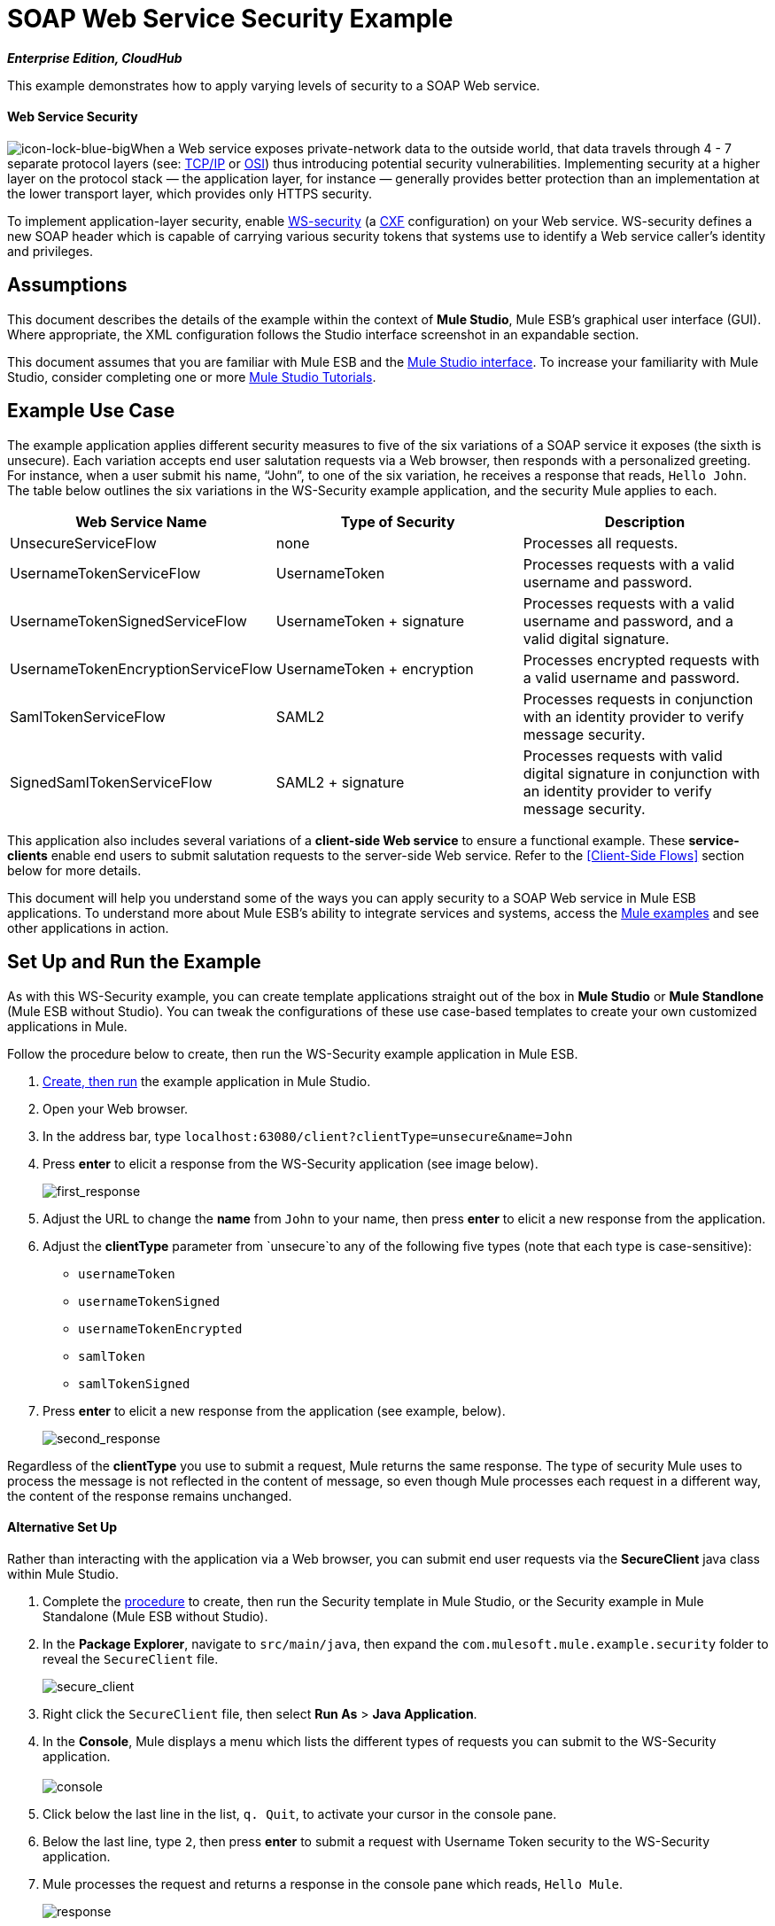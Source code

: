 = SOAP Web Service Security Example
:keywords: soap, security

*_Enterprise Edition, CloudHub_*

This example demonstrates how to apply varying levels of security to a SOAP Web service.

==== Web Service Security

image:icon-lock-blue-big.png[icon-lock-blue-big]When a Web service exposes private-network data to the outside world, that data travels through 4 - 7 separate protocol layers (see: http://en.wikipedia.org/wiki/TCP/IP_model[TCP/IP] or http://en.wikipedia.org/wiki/OSI_model[OSI]) thus introducing potential security vulnerabilities. Implementing security at a higher layer on the protocol stack — the application layer, for instance — generally provides better protection than an implementation at the lower transport layer, which provides only HTTPS security.

To implement application-layer security, enable http://msdn.microsoft.com/en-us/library/ms977327.aspx[WS-security] (a http://cxf.apache.org/[CXF] configuration) on your Web service. WS-security defines a new SOAP header which is capable of carrying various security tokens that systems use to identify a Web service caller's identity and privileges.

== Assumptions

This document describes the details of the example within the context of *Mule Studio*, Mule ESB’s graphical user interface (GUI). Where appropriate, the XML configuration follows the Studio interface screenshot in an expandable section.

This document assumes that you are familiar with Mule ESB and the link:/docs/display/34X/Mule+Studio+Essentials[Mule Studio interface]. To increase your familiarity with Mule Studio, consider completing one or more link:/mule-fundamentals/v/3.4/basic-studio-tutorial[Mule Studio Tutorials].

== Example Use Case

The example application applies different security measures to five of the six variations of a SOAP service it exposes (the sixth is unsecure). Each variation accepts end user salutation requests via a Web browser, then responds with a personalized greeting. For instance, when a user submit his name, “John”, to one of the six variation, he receives a response that reads, `Hello John`. The table below outlines the six variations in the WS-Security example application, and the security Mule applies to each.

[%header,cols="34,33,33"]
|===
|Web Service Name |Type of Security |Description
|UnsecureServiceFlow |none |Processes all requests.
|UsernameTokenServiceFlow |UsernameToken |Processes requests with a valid username and password.
|UsernameTokenSignedServiceFlow |UsernameToken + signature |Processes requests with a valid username and password, and a valid digital signature.
|UsernameTokenEncryptionServiceFlow |UsernameToken + encryption |Processes encrypted requests with a valid username and password.
|SamlTokenServiceFlow |SAML2 |Processes requests in conjunction with an identity provider to verify message security.
|SignedSamlTokenServiceFlow |SAML2 + signature |Processes requests with valid digital signature in conjunction with an identity provider to verify message security.
|===

This application also includes several variations of a *client-side Web service* to ensure a functional example. These *service-clients* enable end users to submit salutation requests to the server-side Web service. Refer to the <<Client-Side Flows>> section below for more details.

This document will help you understand some of the ways you can apply security to a SOAP Web service in Mule ESB applications. To understand more about Mule ESB’s ability to integrate services and systems, access the link:/mule-user-guide/v/3.4/mule-examples[Mule examples] and see other applications in action.

== Set Up and Run the Example

As with this WS-Security example, you can create template applications straight out of the box in *Mule Studio* or *Mule Standlone* (Mule ESB without Studio). You can tweak the configurations of these use case-based templates to create your own customized applications in Mule.

Follow the procedure below to create, then run the WS-Security example application in Mule ESB.

. link:/mule-user-guide/v/3.4/mule-examples[Create, then run] the example application in Mule Studio.
. Open your Web browser.
. In the address bar, type `localhost:63080/client?clientType=unsecure&name=John`
. Press *enter* to elicit a response from the WS-Security application (see image below).
+
image:first_response.png[first_response] +

. Adjust the URL to change the *name* from `John` to your name, then press *enter* to elicit a new response from the application.
. Adjust the *clientType* parameter from `unsecure`to any of the following five types (note that each type is case-sensitive): +
* `usernameToken`
* `usernameTokenSigned`
* `usernameTokenEncrypted`
* `samlToken`
* `samlTokenSigned`
. Press *enter* to elicit a new response from the application (see example, below). +
+
image:second_response.png[second_response]

Regardless of the *clientType* you use to submit a request, Mule returns the same response. The type of security Mule uses to process the message is not reflected in the content of message, so even though Mule processes each request in a different way, the content of the response remains unchanged.

==== Alternative Set Up

Rather than interacting with the application via a Web browser, you can submit end user requests via the *SecureClient* java class within Mule Studio.

. Complete the link:/mule-user-guide/v/3.4/mule-examples[procedure] to create, then run the Security template in Mule Studio, or the Security example in Mule Standalone (Mule ESB without Studio).
. In the *Package Explorer*, navigate to `src/main/java`, then expand the `com.mulesoft.mule.example.security` folder to reveal the `SecureClient` file. +
+
image:secure_client.png[secure_client] +

. Right click the `SecureClient` file, then select *Run As* > *Java Application*.
. In the *Console*, Mule displays a menu which lists the different types of requests you can submit to the WS-Security application. +
 +
image:console.png[console] +

. Click below the last line in the list, `q. Quit`, to activate your cursor in the console pane.
. Below the last line, type `2`, then press *enter* to submit a request with Username Token security to the WS-Security application.
. Mule processes the request and returns a response in the console pane which reads, `Hello Mule`. +
+
image:response.png[response] +

. Mule displays the same menu of request submission options in the console again. Type another number, 1 – 9, below the last list item, then press *enter*.
. Mule processes the request and returns a response in the console pane which reads, `Hello Mule`.
. When you wish to terminate the Java application, type `q`, then press *enter*. +

== How it Works

This example application consists of several link:/mule-fundamentals/v/3.4/mule-application-architecture[flows and subflows]. Each of these flows exposes a variation of the same Web service which processes end user requests for a salutation. The only difference between the flows is the type of Web service security each employs.

The sections below offer flow-by-flow descriptions of the WS-Security application’s actions as it processes end user requests. The Web service variation of each flow in this document is more secure than the one preceding it.

=== UnsecureService Flow

[tabs]
------
[tab,title="Studio Visual Editor"]
....
image:unsecureService.png[unsecureService]
....
[tab,title="Studio XML Editor or Standalone"]
....
[source, xml, linenums]
----
<flow name="UnsecureServiceFlow" doc:name="UnsecureServiceFlow">
        <http:inbound-endpoint address="http://localhost:63081/services/unsecure" exchange-pattern="request-response" doc:name="HTTP Inbound Endpoint"/>
        <cxf:jaxws-service serviceClass="com.mulesoft.mule.example.security.Greeter" doc:name="Unsecure service"/>
        <component class="com.mulesoft.mule.example.security.GreeterService" doc:name="Greeter Service" />
    </flow>
----
....
------

When an end user submits an `unsecure` salutation request, the Web service client sends a simple SOAP request message (see below) to the *UnsecureService* flow in the WS-Security application.

[source, xml, linenums]
----
<soap:Envelope xmlns:soap="http://schemas.xmlsoap.org/soap/envelope/">
    <soap:Body>
        <ns2:greet xmlns:ns2="http://security.example.mule.mulesoft.com/">
            <name>John</name>
        </ns2:greet>
    </soap:Body>
</soap:Envelope>
----

The request-response **link:/mule-user-guide/v/3.4/http-endpoint-reference[HTTP Endpoint] **in this flow receives the end user request. Because it has a two-way message exchange pattern, this HTTP endpoint is responsible for both receiving and returning messages.

A JAX-WS service, the **link:/mule-user-guide/v/3.4/soap-component-reference[SOAP Component]** in this flow evaluates the message according to its security configurations. In this case, the Web service is unsecure (see image below) so the SOAP component processes all requests it receives.

[tabs]
------
[tab,title="Studio Visual Editor"]
....
image:SOAP_Component1.png[SOAP_Component1]
....
[tab,title="Studio XML Editor or Standalone"]
....
[source, xml, linenums]
----
<cxf:jaxws-service serviceClass="com.mulesoft.mule.example.security.Greeter" doc:name="Unsecure service"/> 
----
....
------

The link:/mule-user-guide/v/3.4/java-component-reference[Java Component] executes a simple script to prepare a personalized salutation for the end user.

[TIP]
====
*Where is the Java code?*

To access the Java code in *Mule Studio*, navigate to the source file in the *Package Explorer*.

*Find the Java*

. In your WS-Security project, navigate to `src/main/java` > `com.mulesoft.mule.example.security`.
. Double-click the `Greeter.java` file to open it in a new tab on the Studio canvas (see image below). +

+
image:greeter.png[greeter]
+

To access the Java code in *Mule Standalone*, navigate to the source file in the example folder on your local drive.

. Navigate to the Mule Standalone folder on your local drive.
. Navigate to `examples` > `security` > `src` > `main` > `java` > `com` > `mulesoft` > `mule` > `example` > `security`.
. Double click to open the `Greeter.java` file.
====

Finally, the HTTP endpoint returns a simple SOAP response (see below) to the client.

[source, xml, linenums]
----
<soap:Envelope xmlns:soap="http://schemas.xmlsoap.org/soap/envelope/">
    <soap:Body>
        <ns2:greetResponse xmlns:ns2="http://security.example.mule.mulesoft.com/">
            <name>Hello John</name>
        </ns2:greetResponse>
    </soap:Body>
</soap:Envelope>
----

=== UsernameTokenService Flow

[tabs]
------
[tab,title="Studio Visual Editor"]
....
image:usernameTokenService.png[usernameTokenService]
....
[tab,title="Studio XML Editor or Standalone"]
....
[source, xml, linenums]
----
<cxf:jaxws-service serviceClass="com.mulesoft.mule.example.security.Greeter" doc:name="Secure UsernameToken service">
            <cxf:ws-security>
                <cxf:ws-config>
                    <cxf:property key="action" value="UsernameToken Timestamp"/>
                    <cxf:property key="passwordCallbackClass" value="com.mulesoft.mule.example.security.PasswordCallback"/>
                </cxf:ws-config>
            </cxf:ws-security>
        </cxf:jaxws-service>
----
....
------

When an end user submits a `usernameToken` salutation request, the Web service client sends a SOAP request message (see below) to the *UsernameTokenService* flow in the WS-Security application.

*View the SOAP Request Message*

[source, xml, linenums]
----
<soap:Envelope xmlns:soap="http://schemas.xmlsoap.org/soap/envelope/">
    <soap:Header>
        <wsse:Security xmlns:wsse="http://docs.oasis-open.org/wss/2004/01/oasis-200401-wss-wssecurity-secext-1.0.xsd"
                       xmlns:wsu="http://docs.oasis-open.org/wss/2004/01/oasis-200401-wss-wssecurity-utility-1.0.xsd"
                       soap:mustUnderstand="1">
            <wsu:Timestamp wsu:Id="TS-2">
                <wsu:Created>2012-08-29T02:58:29.834Z</wsu:Created>
                <wsu:Expires>2012-08-29T03:03:29.834Z</wsu:Expires>
            </wsu:Timestamp>
            <wsse:UsernameToken wsu:Id="UsernameToken-1">
                <wsse:Username>joe</wsse:Username>
                <wsse:Password
                        Type="http://docs.oasis-open.org/wss/2004/01/oasis-200401-wss-username-token-profile-1.0#PasswordDigest">
                    q0JPIhBbzqsE7dz71CoUjzBJbxs=
                </wsse:Password>
                <wsse:Nonce
                        EncodingType="http://docs.oasis-open.org/wss/2004/01/oasis-200401-wss-soap-message-security-1.0#Base64Binary">
                    hdSN3eeqCZxr4huNcRTG+A==
                </wsse:Nonce>
                <wsu:Created>2012-08-29T02:58:29.831Z</wsu:Created>
            </wsse:UsernameToken>
        </wsse:Security>
    </soap:Header>
    <soap:Body>
        <ns2:greet xmlns:ns2="http://security.example.mule.mulesoft.com/">
            <name>John</name>
        </ns2:greet>
    </soap:Body>
</soap:Envelope>
----

Like the UnsecureService flow, this flow uses an HTTP endpoint to receive the request and a SOAP component to process the message. In this case, however, the SOAP component’s configuration specifies the *action*, which is a list of WS-security features against which Mule validates a message. This component’s UsernameToken specification verifies the following:

* username and password — confirms the client’s username and password are valid
* timestamp — verifies that the message is not stale 

[tabs]
------
[tab,title="Studio Visual Editor"]
....

image:usernameTokenSOAP.png[usernameTokenSOAP]

....
[tab,title="Studio XML Editor or Standalone"]
....

[source, xml, linenums]
----
<cxf:jaxws-service serviceClass="com.mulesoft.mule.example.security.Greeter" doc:name="Secure UsernameToken service">
            <cxf:ws-security>
                <cxf:ws-config>
                    <cxf:property key="action" value="UsernameToken Timestamp"/>
                    <cxf:property key="passwordCallbackClass" value="com.mulesoft.mule.example.security.PasswordCallback"/>
                </cxf:ws-config>
            </cxf:ws-security>
        </cxf:jaxws-service>
----
....
------

[NOTE]
====
*Username and password?*

To demonstrate a functional example, the WS-Security application includes several *client-side flows* which provide the *server-side flows* with security information.

Normally, an independent Web service client provides the Web service provider with end user security information, such as *username* and *password*. In this case, however, Mule generates this information within its *service-clients* flows to simulate secure request submissions.

Refer to the <<Client-Side Flows>> section below for more details.
====

Next, the Java Component executes a simple script to prepare a personalized salutation for the end user. Lastly, the HTTP endpoint returns a simple SOAP response to the client.

=== UsernameTokenSignedService Flow
[tabs]
------
[tab,title="Studio Visual Editor"]
....

image:usernameTokenSigned.png[usernameTokenSigned]

....
[tab,title="Studio XML Editor or Standalone"]
....

[source, xml, linenums]
----
<flow name="UsernameTokenSignedServiceFlow" doc:name="UsernameTokenSignedServiceFlow">
        <http:inbound-endpoint address="http://localhost:63081/services/signed" exchange-pattern="request-response" doc:name="HTTP Inbound Endpoint"/>
        <cxf:jaxws-service serviceClass="com.mulesoft.mule.example.security.Greeter" doc:name="Secure UsernameToken Signed service">
            <cxf:ws-security>
                <cxf:ws-config>
                    <cxf:property key="action" value="UsernameToken Signature Timestamp"/>
                    <cxf:property key="signaturePropFile" value="wssecurity.properties"/>
                    <cxf:property key="passwordCallbackClass" value="com.mulesoft.mule.example.security.PasswordCallback"/>
                </cxf:ws-config>
            </cxf:ws-security>
        </cxf:jaxws-service>
        <component class="com.mulesoft.mule.example.security.GreeterService" doc:name="Greeter Service"/>
    </flow>
----

....
------

This flow validates the digital signature of a message. A message with a digital signature — in addition to username, password and timestamp — is more secure than a message without.

When an end user submits a `usernameTokenSigned` salutation request, the Web service client sends a SOAP request message (see below) to the *UsernameTokenSignedService* flow in the WS-Security application.

*View the SOAP Request Message*

[source, xml, linenums]
----
<soap:Envelope xmlns:soap="http://schemas.xmlsoap.org/soap/envelope/">
    <soap:Header>
        <wsse:Security xmlns:wsse="http://docs.oasis-open.org/wss/2004/01/oasis-200401-wss-wssecurity-secext-1.0.xsd"
                       xmlns:wsu="http://docs.oasis-open.org/wss/2004/01/oasis-200401-wss-wssecurity-utility-1.0.xsd"
                       soap:mustUnderstand="1">
            <wsu:Timestamp wsu:Id="TS-12">
                <wsu:Created>2012-08-29T03:24:26.100Z</wsu:Created>
                <wsu:Expires>2012-08-29T03:29:26.100Z</wsu:Expires>
            </wsu:Timestamp>
            <ds:Signature xmlns:ds="http://www.w3.org/2000/09/xmldsig#" Id="SIG-11">
                <ds:SignedInfo>
                    <ds:CanonicalizationMethod Algorithm="http://www.w3.org/2001/10/xml-exc-c14n#">
                        <ec:InclusiveNamespaces xmlns:ec="http://www.w3.org/2001/10/xml-exc-c14n#" PrefixList="soap"/>
                    </ds:CanonicalizationMethod>
                    <ds:SignatureMethod Algorithm="http://www.w3.org/2000/09/xmldsig#rsa-sha1"/>
                    <ds:Reference URI="#id-10">
                        <ds:Transforms>
                            <ds:Transform Algorithm="http://www.w3.org/2001/10/xml-exc-c14n#">
                                <ec:InclusiveNamespaces xmlns:ec="http://www.w3.org/2001/10/xml-exc-c14n#"
                                                        PrefixList=""/>
                            </ds:Transform>
                        </ds:Transforms>
                        <ds:DigestMethod Algorithm="http://www.w3.org/2000/09/xmldsig#sha1"/>
                        <ds:DigestValue>CPmeTSkR/UjaGQfTqNLXHQXOPGU=</ds:DigestValue>
                    </ds:Reference>
                </ds:SignedInfo>
                <ds:SignatureValue>Tjdon+T59I9YMI+hDwXWHWT1mIwf0LS1ZpzB57KB3aM7+XebbHKtKjbEnughtDDHEW7gfAvcBS9H
                    goXeqI8lCu7HqRixX0LPrkpUKW1FUbjl0zQLOrI1quPS557TABKpfEKbu1wwoZQTyVOWjs1+R8qU
                    CXsJsT+iL4UVQrbMVNg=
                </ds:SignatureValue>
                <ds:KeyInfo Id="KI-E847A979F41D3E818513462106660948">
                    <wsse:SecurityTokenReference wsu:Id="STR-E847A979F41D3E818513462106660949">
                        <ds:X509Data>
                            <ds:X509IssuerSerial>
                                <ds:X509IssuerName>CN=joe,OU=joe,O=joe,L=joe,ST=joe,C=US</ds:X509IssuerName>
                                <ds:X509SerialNumber>1262035674</ds:X509SerialNumber>
                            </ds:X509IssuerSerial>
                        </ds:X509Data>
                    </wsse:SecurityTokenReference>
                </ds:KeyInfo>
            </ds:Signature>
            <wsse:UsernameToken wsu:Id="UsernameToken-9">
                <wsse:Username>joe</wsse:Username>
                <wsse:Password
                        Type="http://docs.oasis-open.org/wss/2004/01/oasis-200401-wss-username-token-profile-1.0#PasswordDigest">
                    vzL3k/289R5JFREMIFBPAyDbe6c=
                </wsse:Password>
                <wsse:Nonce
                        EncodingType="http://docs.oasis-open.org/wss/2004/01/oasis-200401-wss-soap-message-security-1.0#Base64Binary">
                    I+dSbnJQoYzktN+RuF8DLQ==
                </wsse:Nonce>
                <wsu:Created>2012-08-29T03:24:26.093Z</wsu:Created>
            </wsse:UsernameToken>
        </wsse:Security>
    </soap:Header>
    <soap:Body xmlns:wsu="http://docs.oasis-open.org/wss/2004/01/oasis-200401-wss-wssecurity-utility-1.0.xsd"
               wsu:Id="id-10">
        <ns2:greet xmlns:ns2="http://security.example.mule.mulesoft.com/">
            <name>John</name>
        </ns2:greet>
    </soap:Body>
</soap:Envelope>
----

The only difference between the *UsernameTokenService* and *UsernameTokenSignedService* flows is the SOAP component’s configuration. In this flow, the component includes a signature action, *signaturePropFile* (see image below), which Mule uses to validate the digital signature.

[tabs]
------
[tab,title="Studio Visual Editor"]
....

image:properties_secureTokensigned.png[properties_secureTokensigned]

....
[tab,title="Studio XML Editor or Standalone"]
....

[source, xml, linenums]
----
<cxf:jaxws-service serviceClass="com.mulesoft.mule.example.security.Greeter" doc:name="Secure UsernameToken Signed service">
            <cxf:ws-security>
                <cxf:ws-config>
                    <cxf:property key="action" value="UsernameToken Signature Timestamp"/>
                    <cxf:property key="signaturePropFile" value="wssecurity.properties"/>
                    <cxf:property key="passwordCallbackClass" value="com.mulesoft.mule.example.security.PasswordCallback"/>
                </cxf:ws-config>
            </cxf:ws-security>
        </cxf:jaxws-service>
----

....
------

The *signaturePropFile* property specifies the keystore against which Mule must validate the digital signature on the message. The *keystore*, which is a repository containing security certificates, resides in the *wssecurity.properties* file embedded in the application.

[NOTE]
====
*Where is the wssecurity.properties File?* +

To access the *wssecurity.properties* file in Studio, navigate to the source file in the *Package Explorer*.

. In your WS-Security project, navigate to `src/main/resources`.
. Double-click the `wssecurity.properties` file to open it in a new tab on the Studio canvas (see image below).
+
image:ws_security_properties.png[ws_security_properties]
====

The *wssecurity.properties* file contains the following properties:

* `org.apache.ws.security.crypto.merlin.file=keystore.jks`
* `org.apache.ws.security.crypto.merlin.keystore.password=keyStorePassword`

To validate the digital signature, Mule uses a Java keytool command to verify that the certificate for user `joe` exists in the keystore (see image below).
+
image:keystore.png[keystore]

[NOTE]
Note that this example certificate is self-signed (i.e. the `Owner` and `Issuer` are the same entity). Normally, a trusted third party `Issuer`, such as VeriSign, issues the certificate.

=== UsernameTokenEncryptedService Flow


image:UsernameTokenEncrypted.png[UsernameTokenEncrypted]

[source, xml, linenums]
----
<flow name="UsernameTokenEncryptedServiceFlow" doc:name="UsernameTokenEncryptedServiceFlow">
        <http:inbound-endpoint address="http://localhost:63081/services/encrypted" exchange-pattern="request-response" doc:name="HTTP Inbound Endpoint"/>
        <cxf:jaxws-service serviceClass="com.mulesoft.mule.example.security.Greeter" doc:name="Secure UsernameToken Encrypted service">
            <cxf:ws-security>
                <cxf:ws-config>
                    <cxf:property key="action" value="UsernameToken Timestamp Encrypt"/>
                    <cxf:property key="decryptionPropFile" value="wssecurity.properties"/>
                    <cxf:property key="passwordCallbackClass" value="com.mulesoft.mule.example.security.PasswordCallback"/>
                </cxf:ws-config>
            </cxf:ws-security>
        </cxf:jaxws-service>
        <component class="com.mulesoft.mule.example.security.GreeterService" doc:name="Greeter Service"/>
    </flow>
----

In the preceding flows, the header of the SOAP message contained all the message’s security information, and the body of the message was completely transparent. This flow not only validates all the message using all the security information in the SOAP header, it decrypts the encrypted content in the body of the message. A message with an encrypted body is more secure than one with unencrypted content.

When an end user submits a `usernameTokenEncrypted` salutation request, the Web service client sends a SOAP request message (see below) to the *UsernameTokenEncryptedService* flow in the WS-Security application.

*The SOAP Request Message*

[source, xml, linenums]
----
<soap:Body>
        <xenc:EncryptedData xmlns:xenc="http://www.w3.org/2001/04/xmlenc#" Id="ED-15"
                            Type="http://www.w3.org/2001/04/xmlenc#Content">
            <xenc:EncryptionMethod xmlns:xenc="http://www.w3.org/2001/04/xmlenc#"
                                   Algorithm="http://www.w3.org/2001/04/xmlenc#aes128-cbc"/>
            <ds:KeyInfo xmlns:ds="http://www.w3.org/2000/09/xmldsig#">
                <wsse:SecurityTokenReference
                        xmlns:wsse="http://docs.oasis-open.org/wss/2004/01/oasis-200401-wss-wssecurity-secext-1.0.xsd"
                        xmlns:wsse11="http://docs.oasis-open.org/wss/oasis-wss-wssecurity-secext-1.1.xsd"
                        wsse11:TokenType="http://docs.oasis-open.org/wss/oasis-wss-soap-message-security-1.1#EncryptedKey">
                    <wsse:Reference URI="#EK-E847A979F41D3E8185134621148888310"/>
                </wsse:SecurityTokenReference>
            </ds:KeyInfo>
            <xenc:CipherData xmlns:xenc="http://www.w3.org/2001/04/xmlenc#">
                <xenc:CipherValue xmlns:xenc="http://www.w3.org/2001/04/xmlenc#">
                    LcdVnOdPMSLvqSvqWZxojAT9MKDs5Qq2MmXafeqIb+h8LYQFvXV0Und2E6eyXp+ZxYVz+E3UdfEH
                    BvsbguT8y4MelnAagYGJl6MushFPOQ0ZRr0ZiuOkLbJlMloFFWz6jDEWekLngm84uAKu1vy37PMW
                    fXBkWFWC30fjVXk3pW8mkDXShiWaI+0a1j9qCJJMg81UwtI1xV0+0DSxs7wyQXLNjdc8ixfqLahW
                    y4wZR9g=
                </xenc:CipherValue>
            </xenc:CipherData>
        </xenc:EncryptedData>
    </soap:Body>
----

In this flow, the SOAP component must validate the username, password, timestamp and digital signature before decrypting the body of the SOAP message. Mule uses the keystore to perform the decryption.
